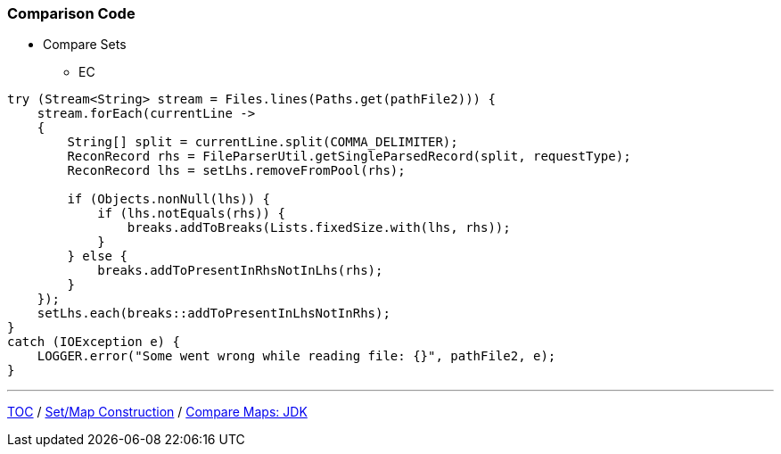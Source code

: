 :icons: font

=== Comparison Code

* Compare Sets
** EC

[example]
--
[source,java,linenums]
----
try (Stream<String> stream = Files.lines(Paths.get(pathFile2))) {
    stream.forEach(currentLine ->
    {
        String[] split = currentLine.split(COMMA_DELIMITER);
        ReconRecord rhs = FileParserUtil.getSingleParsedRecord(split, requestType);
        ReconRecord lhs = setLhs.removeFromPool(rhs);

        if (Objects.nonNull(lhs)) {
            if (lhs.notEquals(rhs)) {
                breaks.addToBreaks(Lists.fixedSize.with(lhs, rhs));
            }
        } else {
            breaks.addToPresentInRhsNotInLhs(rhs);
        }
    });
    setLhs.each(breaks::addToPresentInLhsNotInRhs);
}
catch (IOException e) {
    LOGGER.error("Some went wrong while reading file: {}", pathFile2, e);
}

----
--
---

link:./00_toc.adoc[TOC] /
link:./22_comparison_code_set_map_construction.adoc[Set/Map Construction] /
link:./24_comparison_code_compare_maps_jdk.adoc[Compare Maps: JDK]
